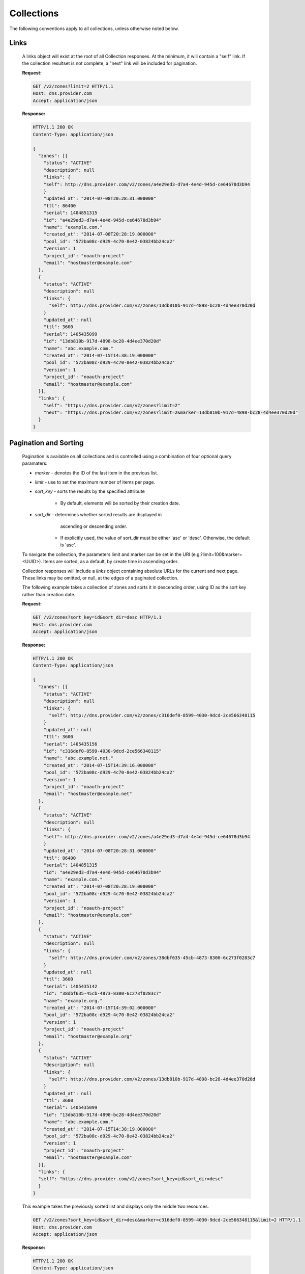..
    Copyright 2014 Rackspace Hosting

    Licensed under the Apache License, Version 2.0 (the "License"); you may
    not use this file except in compliance with the License. You may obtain
    a copy of the License at

        http://www.apache.org/licenses/LICENSE-2.0

    Unless required by applicable law or agreed to in writing, software
    distributed under the License is distributed on an "AS IS" BASIS, WITHOUT
    WARRANTIES OR CONDITIONS OF ANY KIND, either express or implied. See the
    License for the specific language governing permissions and limitations
    under the License.

..

Collections
===========

The following conventions apply to all collections, unless otherwise noted below.

Links
-----

    A links object will exist at the root of all Collection responses.
    At the minimum, it will contain a "self" link. If the collection
    resultset is not complete, a "next" link will be included for
    pagination.

    **Request:**

    .. sourcecode:: http

        GET /v2/zones?limit=2 HTTP/1.1
        Host: dns.provider.com
        Accept: application/json

    **Response:**

    .. sourcecode:: http

        HTTP/1.1 200 OK
        Content-Type: application/json

        {
          "zones": [{
            "status": "ACTIVE"
            "description": null
            "links": {
            "self": http://dns.provider.com/v2/zones/a4e29ed3-d7a4-4e4d-945d-ce64678d3b94
            }
            "updated_at": "2014-07-08T20:28:31.000000"
            "ttl": 86400
            "serial": 1404851315
            "id": "a4e29ed3-d7a4-4e4d-945d-ce64678d3b94"
            "name": "example.com."
            "created_at": "2014-07-08T20:28:19.000000"
            "pool_id": "572ba08c-d929-4c70-8e42-03824bb24ca2"
            "version": 1
            "project_id": "noauth-project"
            "email": "hostmaster@example.com"
          },
          {
            "status": "ACTIVE"
            "description": null
            "links": {
              "self": http://dns.provider.com/v2/zones/13db810b-917d-4898-bc28-4d4ee370d20d
            }
            "updated_at": null
            "ttl": 3600
            "serial": 1405435099
            "id": "13db810b-917d-4898-bc28-4d4ee370d20d"
            "name": "abc.example.com."
            "created_at": "2014-07-15T14:38:19.000000"
            "pool_id": "572ba08c-d929-4c70-8e42-03824bb24ca2"
            "version": 1
            "project_id": "noauth-project"
            "email": "hostmaster@example.com"
          }],
          "links": {
            "self": "https://dns.provider.com/v2/zones?limit=2"
            "next": "https://dns.provider.com/v2/zones?limit=2&marker=13db810b-917d-4898-bc28-4d4ee370d20d"
          }
        }

Pagination and Sorting
----------------------

    Pagination is available on all collections and is controlled
    using a combination of four optional query paramaters:

    * `marker` - denotes the ID of the last item in the previous list.
    * `limit` - use to set the maximum number of items per page.
    * `sort_key` - sorts the results by the specified attribute

        * By default, elements will be sorted by their creation date.

    * `sort_dir` - determines whether sorted results are displayed in
                   ascending or descending order.

        * If explicitly used, the value of sort_dir must be either
          'asc' or 'desc'. Otherwise, the default is 'asc'.

    To navigate the collection, the parameters limit and marker can be
    set in the URI (e.g.?limit=100&marker=<UUID>). Items are sorted, as
    a default, by create time in ascending order.

    Collection responses will include a `links` object containing absolute
    URLs for the current and next page. These links may be omitted, or
    null, at the edges of a paginated collection.

    The following example takes a collection of zones and sorts it in
    descending order, using ID as the sort key rather than creation date.

    **Request:**

    .. sourcecode:: http

        GET /v2/zones?sort_key=id&sort_dir=desc HTTP/1.1
        Host: dns.provider.com
        Accept: application/json

    **Response:**

    .. sourcecode:: http

        HTTP/1.1 200 OK
        Content-Type: application/json

        {
          "zones": [{
            "status": "ACTIVE"
            "description": null
            "links": {
              "self": http://dns.provider.com/v2/zones/c316def0-8599-4030-9dcd-2ce566348115
            }
            "updated_at": null
            "ttl": 3600
            "serial": 1405435156
            "id": "c316def0-8599-4030-9dcd-2ce566348115"
            "name": "abc.example.net."
            "created_at": "2014-07-15T14:39:16.000000"
            "pool_id": "572ba08c-d929-4c70-8e42-03824bb24ca2"
            "version": 1
            "project_id": "noauth-project"
            "email": "hostmaster@example.net"
          },
          {
            "status": "ACTIVE"
            "description": null
            "links": {
            "self": http://dns.provider.com/v2/zones/a4e29ed3-d7a4-4e4d-945d-ce64678d3b94
            }
            "updated_at": "2014-07-08T20:28:31.000000"
            "ttl": 86400
            "serial": 1404851315
            "id": "a4e29ed3-d7a4-4e4d-945d-ce64678d3b94"
            "name": "example.com."
            "created_at": "2014-07-08T20:28:19.000000"
            "pool_id": "572ba08c-d929-4c70-8e42-03824bb24ca2"
            "version": 1
            "project_id": "noauth-project"
            "email": "hostmaster@example.com"
          },
          {
            "status": "ACTIVE"
            "description": null
            "links": {
              "self": http://dns.provider.com/v2/zones/38dbf635-45cb-4873-8300-6c273f0283c7
            }
            "updated_at": null
            "ttl": 3600
            "serial": 1405435142
            "id": "38dbf635-45cb-4873-8300-6c273f0283c7"
            "name": "example.org."
            "created_at": "2014-07-15T14:39:02.000000"
            "pool_id": "572ba08c-d929-4c70-8e42-03824bb24ca2"
            "version": 1
            "project_id": "noauth-project"
            "email": "hostmaster@example.org"
          },
          {
            "status": "ACTIVE"
            "description": null
            "links": {
              "self": http://dns.provider.com/v2/zones/13db810b-917d-4898-bc28-4d4ee370d20d
            }
            "updated_at": null
            "ttl": 3600
            "serial": 1405435099
            "id": "13db810b-917d-4898-bc28-4d4ee370d20d"
            "name": "abc.example.com."
            "created_at": "2014-07-15T14:38:19.000000"
            "pool_id": "572ba08c-d929-4c70-8e42-03824bb24ca2"
            "version": 1
            "project_id": "noauth-project"
            "email": "hostmaster@example.com"
          }],
          "links": {
          "self": "https://dns.provider.com/v2/zones?sort_key=id&sort_dir=desc"
          }
        }


    This example takes the previously sorted list and displays only the middle two resources.

    .. sourcecode:: http

        GET /v2/zones?sort_key=id&sort_dir=desc&marker=c316def0-8599-4030-9dcd-2ce566348115&limit=2 HTTP/1.1
        Host: dns.provider.com
        Accept: application/json

    **Response:**

    .. sourcecode:: http

        HTTP/1.1 200 OK
        Content-Type: application/json

        {
          "zones": [{
            "status": "ACTIVE"
            "description": null
            "links": {
            "self": http://dns.provider.com/v2/zones/a4e29ed3-d7a4-4e4d-945d-ce64678d3b94
            }
            "updated_at": "2014-07-08T20:28:31.000000"
            "ttl": 86400
            "serial": 1404851315
            "id": "a4e29ed3-d7a4-4e4d-945d-ce64678d3b94"
            "name": "example.com."
            "created_at": "2014-07-08T20:28:19.000000"
            "pool_id": "572ba08c-d929-4c70-8e42-03824bb24ca2"
            "version": 1
            "project_id": "noauth-project"
            "email": "hostmaster@example.com"
          },
          {
            "status": "ACTIVE"
            "description": null
            "links": {
              "self": http://dns.provider.com/v2/zones/38dbf635-45cb-4873-8300-6c273f0283c7
            }
            "updated_at": null
            "ttl": 3600
            "serial": 1405435142
            "id": "38dbf635-45cb-4873-8300-6c273f0283c7"
            "name": "example.org."
            "created_at": "2014-07-15T14:39:02.000000"
            "pool_id": "572ba08c-d929-4c70-8e42-03824bb24ca2"
            "version": 1
            "project_id": "noauth-project"
            "email": "hostmaster@example.org"
          }],
          "links": {
            "self": "https://dns.provider.com/v2/zones?sort_key=id&sort_dir=desc&marker=c316def0-8599-4030-9dcd-2ce566348115&limit=2",
            "next": "https://dns.provider.com/v2/zones?sort_key=id&sort_dir=desc&limit=2&marker=38dbf635-45cb-4873-8300-6c273f0283c7
          }
        }

Filtering
---------

    Filtering is available on all collections and is controlled using
    query parameters which match the name of the attribute being filtered.
    It is *not* required that all attributes are available as filter
    targets, but the majority will be.

    Currently, the following attributes support filtering:

    * **Blacklists**: pattern
    * **Records**: data
    * **Recordsets**: name, type, ttl
    * **TLDs**: name
    * **Zones**: name, email

    Filters can be an exact match search or a wildcard search. Currently,
    wildcard search is supported using the '*' character.

    The following example takes a collection of zones and filters it
    by the "name" parameter.

    **Request:**

    .. sourcecode:: http

        GET /v2/zones?name=example.com. HTTP/1.1
        Host: dns.provider.com
        Accept: application/json


    **Response:**

    .. sourcecode:: http

        HTTP/1.1 200 OK
        Content-Type: application/json

        {
          "zones": [{
            "status": "ACTIVE"
            "description": null
            "links": {
            "self": http://dns.provider.com/v2/zones/a4e29ed3-d7a4-4e4d-945d-ce64678d3b94
            }
            "updated_at": "2014-07-08T20:28:31.000000"
            "ttl": 86400
            "serial": 1404851315
            "id": "a4e29ed3-d7a4-4e4d-945d-ce64678d3b94"
            "name": "example.com."
            "created_at": "2014-07-08T20:28:19.000000"
            "pool_id": "572ba08c-d929-4c70-8e42-03824bb24ca2"
            "version": 1
            "project_id": "noauth-project"
            "email": "hostmaster@example.com"
          }],
          "links": {
            "self": "https://dns.provider.com/v2/zones?name=example.com."
          }
        }


    Wildcards can be placed anywhere within the query. The following example
    demonstrates the use of wildcards on the right side of a query:

    **Request:**

    .. sourcecode:: http

        GET /v2/zones?name=example* HTTP/1.1
        Host: dns.provider.com
        Accept: application/json


    **Response:**

    .. sourcecode:: http

        HTTP/1.1 200 OK
        Content-Type: application/json

        {
          "zones": [{
            "status": "ACTIVE"
            "description": null
            "links": {
            "self": http://dns.provider.com/v2/zones/a4e29ed3-d7a4-4e4d-945d-ce64678d3b94
            }
            "updated_at": "2014-07-08T20:28:31.000000"
            "ttl": 86400
            "serial": 1404851315
            "id": "a4e29ed3-d7a4-4e4d-945d-ce64678d3b94"
            "name": "example.com."
            "created_at": "2014-07-08T20:28:19.000000"
            "pool_id": "572ba08c-d929-4c70-8e42-03824bb24ca2"
            "version": 1
            "project_id": "noauth-project"
            "email": "hostmaster@example.com"
          },
          {
            "status": "ACTIVE"
            "description": null
            "links": {
              "self": http://dns.provider.com/v2/zones/38dbf635-45cb-4873-8300-6c273f0283c7
            }
            "updated_at": null
            "ttl": 3600
            "serial": 1405435142
            "id": "38dbf635-45cb-4873-8300-6c273f0283c7"
            "name": "example.org."
            "created_at": "2014-07-15T14:39:02.000000"
            "pool_id": "572ba08c-d929-4c70-8e42-03824bb24ca2"
            "version": 1
            "project_id": "noauth-project"
            "email": "hostmaster@example.org"
          }],
          "links": {
            "self": "https://dns.provider.com/v2/zones?name=example*"
          }
        }

    This example demonstrates the use of multiple wildcards:

    **Request:**

    .. sourcecode:: http

        GET /v2/zones?name=*example* HTTP/1.1
        Host: dns.provider.com
        Accept: application/json


    **Response:**

    .. sourcecode:: http

        HTTP/1.1 200 OK
        Content-Type: application/json

        {
          "zones": [{
            "status": "ACTIVE"
            "description": null
            "links": {
            "self": http://dns.provider.com/v2/zones/a4e29ed3-d7a4-4e4d-945d-ce64678d3b94
            }
            "updated_at": "2014-07-08T20:28:31.000000"
            "ttl": 86400
            "serial": 1404851315
            "id": "a4e29ed3-d7a4-4e4d-945d-ce64678d3b94"
            "name": "example.com."
            "created_at": "2014-07-08T20:28:19.000000"
            "pool_id": "572ba08c-d929-4c70-8e42-03824bb24ca2"
            "version": 1
            "project_id": "noauth-project"
            "email": "hostmaster@example.com"
          },
          {
            "status": "ACTIVE"
            "description": null
            "links": {
              "self": http://dns.provider.com/v2/zones/13db810b-917d-4898-bc28-4d4ee370d20d
            }
            "updated_at": null
            "ttl": 3600
            "serial": 1405435099
            "id": "13db810b-917d-4898-bc28-4d4ee370d20d"
            "name": "abc.example.com."
            "created_at": "2014-07-15T14:38:19.000000"
            "pool_id": "572ba08c-d929-4c70-8e42-03824bb24ca2"
            "version": 1
            "project_id": "noauth-project"
            "email": "hostmaster@example.com"
          },
          {
            "status": "ACTIVE"
            "description": null
            "links": {
              "self": http://dns.provider.com/v2/zones/38dbf635-45cb-4873-8300-6c273f0283c7
            }
            "updated_at": null
            "ttl": 3600
            "serial": 1405435142
            "id": "38dbf635-45cb-4873-8300-6c273f0283c7"
            "name": "example.org."
            "created_at": "2014-07-15T14:39:02.000000"
            "pool_id": "572ba08c-d929-4c70-8e42-03824bb24ca2"
            "version": 1
            "project_id": "noauth-project"
            "email": "hostmaster@example.org"
          },
          {
            "status": "ACTIVE"
            "description": null
            "links": {
              "self": http://dns.provider.com/v2/zones/c316def0-8599-4030-9dcd-2ce566348115
            }
            "updated_at": null
            "ttl": 3600
            "serial": 1405435156
            "id": "c316def0-8599-4030-9dcd-2ce566348115"
            "name": "abc.example.net."
            "created_at": "2014-07-15T14:39:16.000000"
            "pool_id": "572ba08c-d929-4c70-8e42-03824bb24ca2"
            "version": 1
            "project_id": "noauth-project"
            "email": "hostmaster@example.net"
          }],
          "links": {
            "self": "https://dns.provider.com/v2/zones?name=*example*"
          }
        }



Nested Collections
------------------

    A nested collection is a collection without a URI of it's own.
    The only current example we have of this is the "records" array
    under the RecordSet resource.

    By default, Nested Collections shall not be included in the
    listing of it's parent resource. For example, List RecordSets
    shall not include the "records" collection for each of the
    RecordSets returned.
